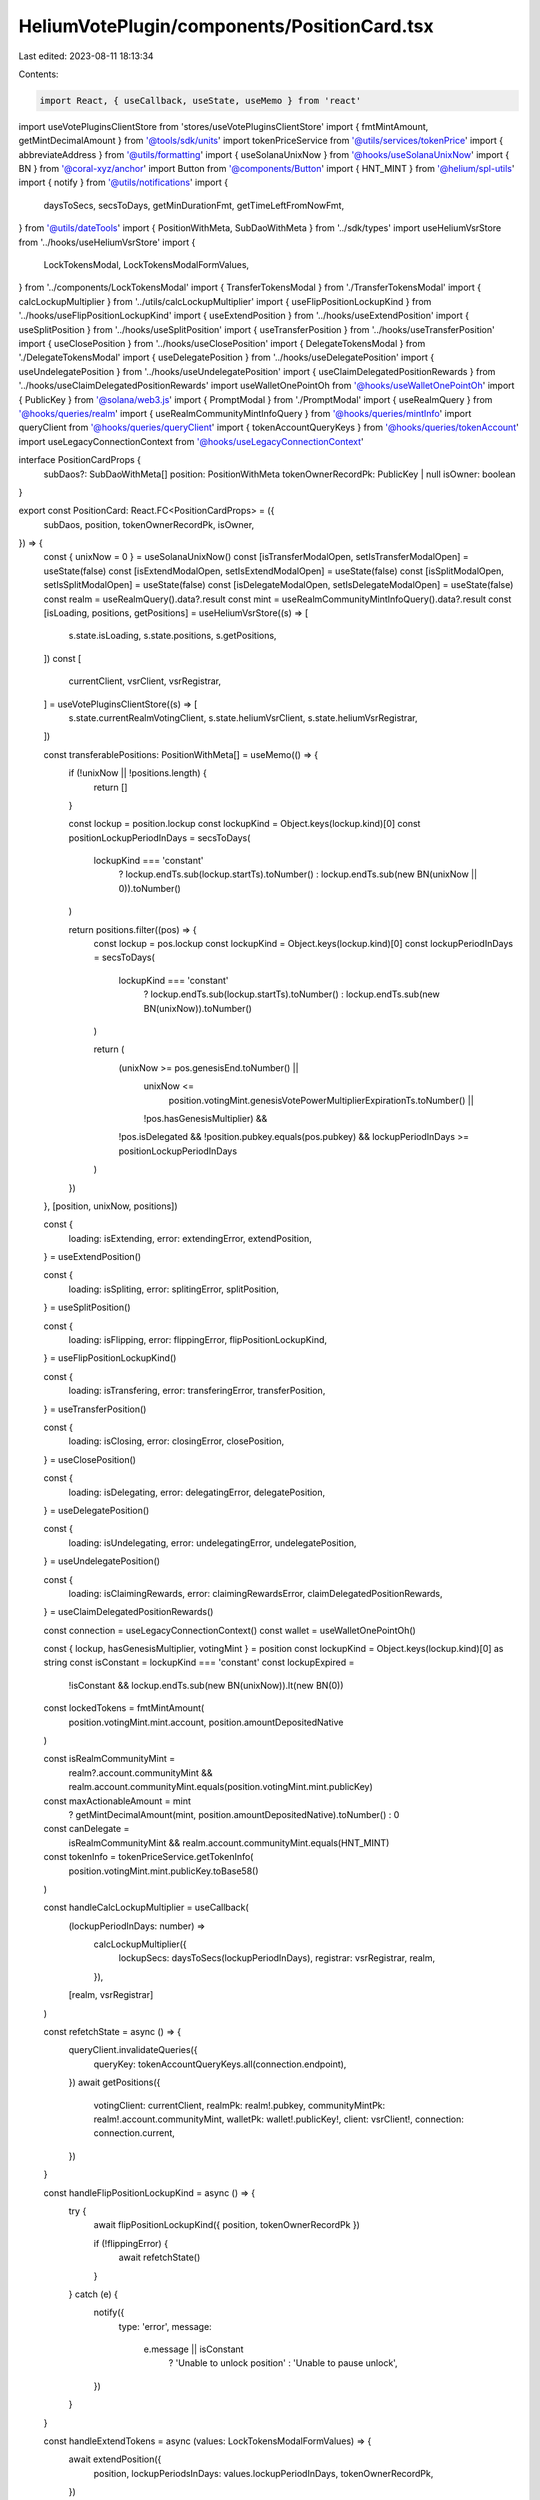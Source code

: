 HeliumVotePlugin/components/PositionCard.tsx
============================================

Last edited: 2023-08-11 18:13:34

Contents:

.. code-block:: tsx

    import React, { useCallback, useState, useMemo } from 'react'
import useVotePluginsClientStore from 'stores/useVotePluginsClientStore'
import { fmtMintAmount, getMintDecimalAmount } from '@tools/sdk/units'
import tokenPriceService from '@utils/services/tokenPrice'
import { abbreviateAddress } from '@utils/formatting'
import { useSolanaUnixNow } from '@hooks/useSolanaUnixNow'
import { BN } from '@coral-xyz/anchor'
import Button from '@components/Button'
import { HNT_MINT } from '@helium/spl-utils'
import { notify } from '@utils/notifications'
import {
  daysToSecs,
  secsToDays,
  getMinDurationFmt,
  getTimeLeftFromNowFmt,
} from '@utils/dateTools'
import { PositionWithMeta, SubDaoWithMeta } from '../sdk/types'
import useHeliumVsrStore from '../hooks/useHeliumVsrStore'
import {
  LockTokensModal,
  LockTokensModalFormValues,
} from '../components/LockTokensModal'
import { TransferTokensModal } from './TransferTokensModal'
import { calcLockupMultiplier } from '../utils/calcLockupMultiplier'
import { useFlipPositionLockupKind } from '../hooks/useFlipPositionLockupKind'
import { useExtendPosition } from '../hooks/useExtendPosition'
import { useSplitPosition } from '../hooks/useSplitPosition'
import { useTransferPosition } from '../hooks/useTransferPosition'
import { useClosePosition } from '../hooks/useClosePosition'
import { DelegateTokensModal } from './DelegateTokensModal'
import { useDelegatePosition } from '../hooks/useDelegatePosition'
import { useUndelegatePosition } from '../hooks/useUndelegatePosition'
import { useClaimDelegatedPositionRewards } from '../hooks/useClaimDelegatedPositionRewards'
import useWalletOnePointOh from '@hooks/useWalletOnePointOh'
import { PublicKey } from '@solana/web3.js'
import { PromptModal } from './PromptModal'
import { useRealmQuery } from '@hooks/queries/realm'
import { useRealmCommunityMintInfoQuery } from '@hooks/queries/mintInfo'
import queryClient from '@hooks/queries/queryClient'
import { tokenAccountQueryKeys } from '@hooks/queries/tokenAccount'
import useLegacyConnectionContext from '@hooks/useLegacyConnectionContext'

interface PositionCardProps {
  subDaos?: SubDaoWithMeta[]
  position: PositionWithMeta
  tokenOwnerRecordPk: PublicKey | null
  isOwner: boolean
}

export const PositionCard: React.FC<PositionCardProps> = ({
  subDaos,
  position,
  tokenOwnerRecordPk,
  isOwner,
}) => {
  const { unixNow = 0 } = useSolanaUnixNow()
  const [isTransferModalOpen, setIsTransferModalOpen] = useState(false)
  const [isExtendModalOpen, setIsExtendModalOpen] = useState(false)
  const [isSplitModalOpen, setIsSplitModalOpen] = useState(false)
  const [isDelegateModalOpen, setIsDelegateModalOpen] = useState(false)
  const realm = useRealmQuery().data?.result
  const mint = useRealmCommunityMintInfoQuery().data?.result
  const [isLoading, positions, getPositions] = useHeliumVsrStore((s) => [
    s.state.isLoading,
    s.state.positions,
    s.getPositions,
  ])
  const [
    currentClient,
    vsrClient,
    vsrRegistrar,
  ] = useVotePluginsClientStore((s) => [
    s.state.currentRealmVotingClient,
    s.state.heliumVsrClient,
    s.state.heliumVsrRegistrar,
  ])

  const transferablePositions: PositionWithMeta[] = useMemo(() => {
    if (!unixNow || !positions.length) {
      return []
    }

    const lockup = position.lockup
    const lockupKind = Object.keys(lockup.kind)[0]
    const positionLockupPeriodInDays = secsToDays(
      lockupKind === 'constant'
        ? lockup.endTs.sub(lockup.startTs).toNumber()
        : lockup.endTs.sub(new BN(unixNow || 0)).toNumber()
    )

    return positions.filter((pos) => {
      const lockup = pos.lockup
      const lockupKind = Object.keys(lockup.kind)[0]
      const lockupPeriodInDays = secsToDays(
        lockupKind === 'constant'
          ? lockup.endTs.sub(lockup.startTs).toNumber()
          : lockup.endTs.sub(new BN(unixNow)).toNumber()
      )

      return (
        (unixNow >= pos.genesisEnd.toNumber() ||
          unixNow <=
            position.votingMint.genesisVotePowerMultiplierExpirationTs.toNumber() ||
          !pos.hasGenesisMultiplier) &&
        !pos.isDelegated &&
        !position.pubkey.equals(pos.pubkey) &&
        lockupPeriodInDays >= positionLockupPeriodInDays
      )
    })
  }, [position, unixNow, positions])

  const {
    loading: isExtending,
    error: extendingError,
    extendPosition,
  } = useExtendPosition()

  const {
    loading: isSpliting,
    error: splitingError,
    splitPosition,
  } = useSplitPosition()

  const {
    loading: isFlipping,
    error: flippingError,
    flipPositionLockupKind,
  } = useFlipPositionLockupKind()

  const {
    loading: isTransfering,
    error: transferingError,
    transferPosition,
  } = useTransferPosition()

  const {
    loading: isClosing,
    error: closingError,
    closePosition,
  } = useClosePosition()

  const {
    loading: isDelegating,
    error: delegatingError,
    delegatePosition,
  } = useDelegatePosition()

  const {
    loading: isUndelegating,
    error: undelegatingError,
    undelegatePosition,
  } = useUndelegatePosition()

  const {
    loading: isClaimingRewards,
    error: claimingRewardsError,
    claimDelegatedPositionRewards,
  } = useClaimDelegatedPositionRewards()

  const connection = useLegacyConnectionContext()
  const wallet = useWalletOnePointOh()

  const { lockup, hasGenesisMultiplier, votingMint } = position
  const lockupKind = Object.keys(lockup.kind)[0] as string
  const isConstant = lockupKind === 'constant'
  const lockupExpired =
    !isConstant && lockup.endTs.sub(new BN(unixNow)).lt(new BN(0))

  const lockedTokens = fmtMintAmount(
    position.votingMint.mint.account,
    position.amountDepositedNative
  )

  const isRealmCommunityMint =
    realm?.account.communityMint &&
    realm.account.communityMint.equals(position.votingMint.mint.publicKey)

  const maxActionableAmount = mint
    ? getMintDecimalAmount(mint, position.amountDepositedNative).toNumber()
    : 0
  const canDelegate =
    isRealmCommunityMint && realm.account.communityMint.equals(HNT_MINT)

  const tokenInfo = tokenPriceService.getTokenInfo(
    position.votingMint.mint.publicKey.toBase58()
  )

  const handleCalcLockupMultiplier = useCallback(
    (lockupPeriodInDays: number) =>
      calcLockupMultiplier({
        lockupSecs: daysToSecs(lockupPeriodInDays),
        registrar: vsrRegistrar,
        realm,
      }),
    [realm, vsrRegistrar]
  )

  const refetchState = async () => {
    queryClient.invalidateQueries({
      queryKey: tokenAccountQueryKeys.all(connection.endpoint),
    })
    await getPositions({
      votingClient: currentClient,
      realmPk: realm!.pubkey,
      communityMintPk: realm!.account.communityMint,
      walletPk: wallet!.publicKey!,
      client: vsrClient!,
      connection: connection.current,
    })
  }

  const handleFlipPositionLockupKind = async () => {
    try {
      await flipPositionLockupKind({ position, tokenOwnerRecordPk })

      if (!flippingError) {
        await refetchState()
      }
    } catch (e) {
      notify({
        type: 'error',
        message:
          e.message || isConstant
            ? 'Unable to unlock position'
            : 'Unable to pause unlock',
      })
    }
  }

  const handleExtendTokens = async (values: LockTokensModalFormValues) => {
    await extendPosition({
      position,
      lockupPeriodsInDays: values.lockupPeriodInDays,
      tokenOwnerRecordPk,
    })

    if (!extendingError) {
      await refetchState()
    }
  }

  const handleSplitTokens = async (values: LockTokensModalFormValues) => {
    await splitPosition({
      sourcePosition: position,
      amount: values.amount,
      lockupKind: values.lockupKind.value,
      lockupPeriodsInDays: values.lockupPeriodInDays,
      tokenOwnerRecordPk: tokenOwnerRecordPk,
    })

    if (!splitingError) {
      await refetchState()
    }
  }

  const handleTransferTokens = async (
    targetPosition: PositionWithMeta,
    amount: number
  ) => {
    await transferPosition({
      sourcePosition: position,
      amount,
      targetPosition,
    })

    if (!transferingError) {
      await refetchState()
    }
  }

  const handleDelegateTokens = async (subDao: SubDaoWithMeta) => {
    await delegatePosition({
      position,
      subDao,
      tokenOwnerRecordPk,
    })

    if (!delegatingError) {
      await refetchState()
    }
  }

  const handleUndelegateTokens = async () => {
    try {
      await undelegatePosition({ position, tokenOwnerRecordPk })

      if (!undelegatingError) {
        await refetchState()
      }
    } catch (e) {
      notify({
        type: 'error',
        message: e.message || 'Unable to undelegate tokens',
      })
    }
  }

  const handleClaimRewards = async () => {
    try {
      await claimDelegatedPositionRewards({ position, tokenOwnerRecordPk })

      if (!claimingRewardsError) {
        await refetchState()
      }
    } catch (e) {
      notify({
        type: 'error',
        message: e.message || 'Unable to claim rewards',
      })
    }
  }

  const handleClose = async () => {
    try {
      await closePosition({
        position,
        tokenOwnerRecordPk,
      })

      if (!closingError) {
        await refetchState()
      }
    } catch (e) {
      notify({
        type: 'error',
        message: e.message || 'Unable to close position',
      })
    }
  }

  const CardLabel = ({ label, value }) => {
    return (
      <div className="flex flex-col w-1/2 py-2">
        <p className="text-xs text-fgd-2">{label}</p>
        <p className="font-bold text-fgd-1">{value}</p>
      </div>
    )
  }

  const delegatedSubDaoMetadata = position.delegatedSubDao
    ? subDaos?.find((sd) => sd.pubkey.equals(position.delegatedSubDao!))
        ?.dntMetadata
    : null

  const isSubmitting =
    isExtending ||
    isSpliting ||
    isClosing ||
    isTransfering ||
    isFlipping ||
    isDelegating ||
    isUndelegating ||
    isClaimingRewards

  const lockupKindDisplay = isConstant ? 'Constant' : 'Decaying'
  const hasActiveVotes = position.numActiveVotes > 0
  return (
    <div className="relative border overflow-hidden border-fgd-4 rounded-lg flex flex-col">
      {hasGenesisMultiplier && (
        <div
          className="absolute bg-primary-light px-8 transform rotate-45 text-bkg-2 text-xs font-bold"
          style={{ top: '18px', right: '-36px' }}
        >
          Landrush
        </div>
      )}
      {isLoading ? (
        <>
          <div className="animate-pulse bg-bkg-3 col-span-1 h-44 rounded-md" />
          <div className="animate-pulse bg-bkg-3 col-span-1 h-44 rounded-md" />
          <div className="animate-pulse bg-bkg-3 col-span-1 h-44 rounded-md" />
        </>
      ) : (
        <>
          <div className="bg-bkg-3 px-4 py-4 pr-16 rounded-md rounded-b-none flex items-center">
            {tokenInfo?.logoURI && (
              <img className="w-8 h-8 mr-2" src={tokenInfo?.logoURI}></img>
            )}
            <h3 className="hero-text mb-0">
              {lockedTokens}{' '}
              {!tokenInfo?.logoURI &&
                abbreviateAddress(position.votingMint.mint.publicKey)}
              <span className="font-normal text-xs text-fgd-3">
                {tokenInfo?.symbol}
              </span>
            </h3>
          </div>
          <div
            className="p-4 rounded-lg flex flex-col h-full w-full"
            style={{ minHeight: '260px' }}
          >
            <div className="flex flex-wrap mb-4">
              <CardLabel label="Lockup Type" value={lockupKindDisplay} />
              {isRealmCommunityMint && (
                <CardLabel
                  label="Vote Multiplier"
                  value={(
                    (position.votingPower.isZero()
                      ? 0
                      : position.votingPower
                          .div(position.amountDepositedNative)
                          .toNumber()) /
                    (position.genesisEnd.gt(new BN(unixNow))
                      ? votingMint.genesisVotePowerMultiplier
                      : 1)
                  ).toFixed(2)}
                />
              )}
              <CardLabel
                label={isConstant ? 'Min Duration' : 'Time left'}
                value={
                  isConstant
                    ? getMinDurationFmt(
                        position.lockup.startTs,
                        position.lockup.endTs
                      )
                    : getTimeLeftFromNowFmt(position.lockup.endTs)
                }
              />
              {hasGenesisMultiplier && (
                <CardLabel
                  label="Landrush"
                  value={`${
                    votingMint.genesisVotePowerMultiplier
                  }x (${getTimeLeftFromNowFmt(position.genesisEnd)})`}
                />
              )}
            </div>
            {isOwner && (
              <div style={{ marginTop: 'auto' }}>
                {position.isDelegated ? (
                  <div className="flex flex-col gap-2 items-center">
                    {delegatedSubDaoMetadata ? (
                      <span
                        className="text-fgd-2 flex-row gap-2"
                        style={{ fontSize: '9px' }}
                      >
                        <img
                          className="w-4 h-4"
                          src={delegatedSubDaoMetadata.json?.image || ''}
                        />
                        {delegatedSubDaoMetadata.name}
                      </span>
                    ) : null}
                    <Button
                      className="w-full"
                      onClick={handleClaimRewards}
                      disabled={isSubmitting || !position.hasRewards}
                      isLoading={isClaimingRewards}
                    >
                      Claim Rewards
                    </Button>
                    <Button
                      className="w-full"
                      onClick={handleUndelegateTokens}
                      disabled={isSubmitting || position.hasRewards}
                      isLoading={isUndelegating}
                    >
                      UnDelegate
                    </Button>
                  </div>
                ) : (
                  <>
                    {lockupExpired ? (
                      <Button
                        className="w-full"
                        isLoading={isSubmitting}
                        disabled={isClosing}
                        onClick={handleClose}
                      >
                        Close
                      </Button>
                    ) : (
                      <div className="flex flex-col gap-2">
                        <div className="flex flex-row gap-2 justify-center">
                          <Button
                            className="w-full"
                            onClick={() => setIsSplitModalOpen(true)}
                            disabled={isSubmitting}
                            isLoading={isSpliting}
                          >
                            Split
                          </Button>
                          <Button
                            className="w-full"
                            onClick={() => setIsTransferModalOpen(true)}
                            disabled={isSubmitting}
                            isLoading={isTransfering}
                          >
                            Transfer
                          </Button>
                        </div>
                        <Button
                          className="w-full"
                          onClick={() => setIsExtendModalOpen(true)}
                          disabled={isSubmitting}
                          isLoading={isExtending}
                        >
                          Extend
                        </Button>
                        {isConstant ? (
                          <Button
                            onClick={handleFlipPositionLockupKind}
                            disabled={isSubmitting}
                            isLoading={isFlipping}
                          >
                            Start Unlock
                          </Button>
                        ) : (
                          <Button
                            onClick={handleFlipPositionLockupKind}
                            disabled={isSubmitting}
                            isLoading={isFlipping}
                          >
                            Pause Unlock
                          </Button>
                        )}
                        {canDelegate && (
                          <Button
                            className="w-full"
                            onClick={() => setIsDelegateModalOpen(true)}
                            disabled={isSubmitting}
                            isLoading={isDelegating}
                          >
                            Delegate
                          </Button>
                        )}
                      </div>
                    )}
                  </>
                )}
              </div>
            )}
          </div>
        </>
      )}
      {isExtendModalOpen && (
        <LockTokensModal
          mode="extend"
          isOpen={isExtendModalOpen}
          minLockupTimeInDays={
            isConstant
              ? Math.ceil(
                  secsToDays(
                    position.lockup.endTs
                      .sub(position.lockup.startTs)
                      .toNumber()
                  )
                )
              : Math.ceil(
                  secsToDays(
                    position.lockup.endTs.sub(new BN(unixNow)).toNumber()
                  )
                )
          }
          maxLockupTimeInDays={secsToDays(
            votingMint.lockupSaturationSecs.toNumber()
          )}
          maxLockupAmount={maxActionableAmount}
          calcMultiplierFn={handleCalcLockupMultiplier}
          onClose={() => setIsExtendModalOpen(false)}
          onSubmit={handleExtendTokens}
        />
      )}
      {isSplitModalOpen &&
        (!hasActiveVotes ? (
          <LockTokensModal
            mode="split"
            isOpen={isSplitModalOpen}
            minLockupTimeInDays={
              isConstant
                ? Math.ceil(
                    secsToDays(
                      position.lockup.endTs
                        .sub(position.lockup.startTs)
                        .toNumber()
                    )
                  )
                : Math.ceil(
                    secsToDays(
                      position.lockup.endTs.sub(new BN(unixNow)).toNumber()
                    )
                  )
            }
            maxLockupTimeInDays={secsToDays(
              votingMint.lockupSaturationSecs.toNumber()
            )}
            maxLockupAmount={maxActionableAmount}
            calcMultiplierFn={handleCalcLockupMultiplier}
            onClose={() => setIsSplitModalOpen(false)}
            onSubmit={handleSplitTokens}
          />
        ) : (
          <PromptModal
            isOpen={isSplitModalOpen}
            type="error"
            title="Unable to split"
            message="Position is partaking in an active vote!"
            onClose={() => setIsSplitModalOpen(false)}
          />
        ))}
      {isTransferModalOpen &&
        (!hasActiveVotes ? (
          <TransferTokensModal
            isOpen={isTransferModalOpen}
            positions={transferablePositions}
            maxTransferAmount={maxActionableAmount}
            onClose={() => setIsTransferModalOpen(false)}
            onSubmit={handleTransferTokens}
          />
        ) : (
          <PromptModal
            isOpen={isTransferModalOpen}
            type="error"
            title="Unable to transfer"
            message="Position is partaking in an active vote!"
            onClose={() => setIsTransferModalOpen(false)}
          />
        ))}
      {canDelegate && isDelegateModalOpen && (
        <DelegateTokensModal
          isOpen={isDelegateModalOpen}
          onClose={() => setIsDelegateModalOpen(false)}
          onSubmit={handleDelegateTokens}
        />
      )}
    </div>
  )
}


